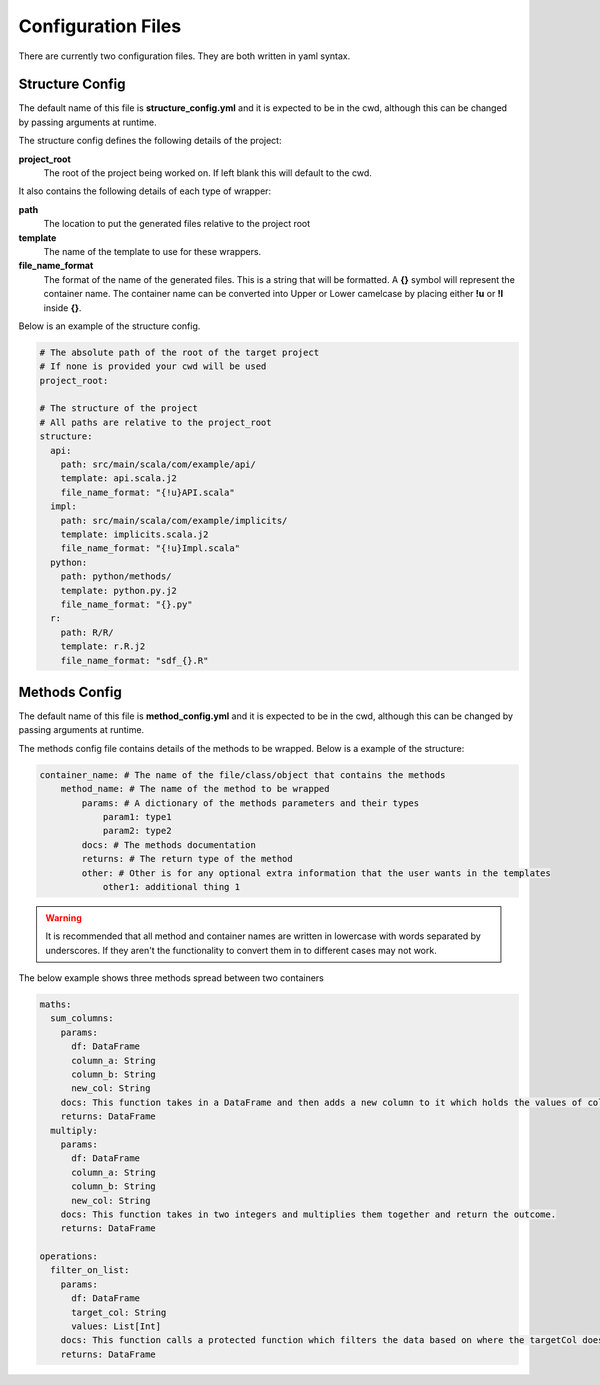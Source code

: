 ===================
Configuration Files
===================

There are currently two configuration files. They are both written in yaml syntax.


Structure Config
================

The default name of this file is **structure_config.yml** and it is expected to be in the cwd, although this can be
changed by passing arguments at runtime.

The structure config defines the following details of the project:

**project_root**
    The root of the project being worked on. If left blank this will default to the cwd.

It also contains the following details of each type of wrapper:

**path**
    The location to put the generated files relative to the project root

**template**
    The name of the template to use for these wrappers.

**file_name_format**
    The format of the name of the generated files. This is a string that will be formatted.
    A **{}** symbol will represent the container name. The container name can be converted into Upper or Lower camelcase by
    placing either **!u** or **!l** inside **{}**.

Below is an example of the structure config.

.. code-block:: yaml

    # The absolute path of the root of the target project
    # If none is provided your cwd will be used
    project_root:

    # The structure of the project
    # All paths are relative to the project_root
    structure:
      api:
        path: src/main/scala/com/example/api/
        template: api.scala.j2
        file_name_format: "{!u}API.scala"
      impl:
        path: src/main/scala/com/example/implicits/
        template: implicits.scala.j2
        file_name_format: "{!u}Impl.scala"
      python:
        path: python/methods/
        template: python.py.j2
        file_name_format: "{}.py"
      r:
        path: R/R/
        template: r.R.j2
        file_name_format: "sdf_{}.R"


Methods Config
==============

The default name of this file is **method_config.yml** and it is expected to be in the cwd, although this can be
changed by passing arguments at runtime.

The methods config file contains details of the methods to be wrapped. Below is a example of the structure:

.. code-block:: yaml

    container_name: # The name of the file/class/object that contains the methods
        method_name: # The name of the method to be wrapped
            params: # A dictionary of the methods parameters and their types
                param1: type1
                param2: type2
            docs: # The methods documentation
            returns: # The return type of the method
            other: # Other is for any optional extra information that the user wants in the templates
                other1: additional thing 1

.. warning::
    It is recommended that all method and container names are written in lowercase with words separated by underscores.
    If they aren't the functionality to convert them in to different cases may not work.

The below example shows three methods spread between two containers

.. code-block:: yaml

    maths:
      sum_columns:
        params:
          df: DataFrame
          column_a: String
          column_b: String
          new_col: String
        docs: This function takes in a DataFrame and then adds a new column to it which holds the values of columnA + columnB. This is calculated by calling the sumColumns function when adding the new column.
        returns: DataFrame
      multiply:
        params:
          df: DataFrame
          column_a: String
          column_b: String
          new_col: String
        docs: This function takes in two integers and multiplies them together and return the outcome.
        returns: DataFrame

    operations:
      filter_on_list:
        params:
          df: DataFrame
          target_col: String
          values: List[Int]
        docs: This function calls a protected function which filters the data based on where the targetCol doesn't have values that are in the values parameter.
        returns: DataFrame